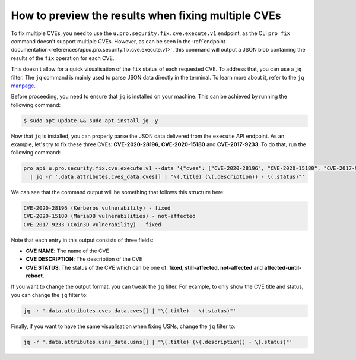 .. _how_to_better_visualise_fixing_multiple_cves:

How to preview the results when fixing multiple CVEs
****************************************************

To fix multiple CVEs, you need to use the ``u.pro.security.fix.cve.execute.v1``
endpoint, as the CLI ``pro fix`` command doesn't support multiple CVEs. However,
as can be seen in the
:ref:`endpoint documentation<references/api:u.pro.security.fix.cve.execute.v1>`,
this command will output a JSON blob containing the results of the ``fix``
operation for each CVE.

This doesn't allow for a quick visualisation of the ``fix`` status of each
requested CVE. To address that, you can use a ``jq`` filter. The ``jq`` command
is mainly used to parse JSON data directly in the terminal. To learn more about
it, refer to the ``jq`` `manpage`_.

Before proceeding, you need to ensure that ``jq`` is installed on your machine.
This can be achieved by running the following command:

.. code-block:: bash

    $ sudo apt update && sudo apt install jq -y

Now that ``jq`` is installed, you can properly parse the JSON data delivered
from the ``execute`` API endpoint. As an example, let's try to fix these three
CVEs: **CVE-2020-28196**, **CVE-2020-15180** and **CVE-2017-9233**.
To do that, run the following command:

.. code-block:: bash

    pro api u.pro.security.fix.cve.execute.v1 --data '{"cves": ["CVE-2020-28196", "CVE-2020-15180", "CVE-2017-9233"]}' \
      | jq -r '.data.attributes.cves_data.cves[] | "\(.title) (\(.description)) - \(.status)"'

We can see that the command output will be something that follows this
structure here:

.. code-block:: bash

    CVE-2020-28196 (Kerberos vulnerability) - fixed
    CVE-2020-15180 (MariaDB vulnerabilities) - not-affected
    CVE-2017-9233 (Coin3D vulnerability) - fixed

Note that each entry in this output consists of three fields:

* **CVE NAME**: The name of the CVE
* **CVE DESCRIPTION**: The description of the CVE
* **CVE STATUS**: The status of the CVE which can be one of: **fixed, still-affected, not-affected**
  and **affected-until-reboot**.

If you want to change the output format, you can tweak the ``jq`` filter. For
example, to only show the CVE title and status, you can change the ``jq``
filter to:

.. code-block:: bash

    jq -r '.data.attributes.cves_data.cves[] | "\(.title) - \(.status)"'

Finally, if you want to have the same visualisation when fixing USNs, change
the ``jq`` filter to:

.. code-block:: bash

    jq -r '.data.attributes.usns_data.usns[] | "\(.title) (\(.description)) - \(.status)"'

.. LINKS
.. _manpage: https://manpages.ubuntu.com/manpages/xenial/man1/jq.1.html
